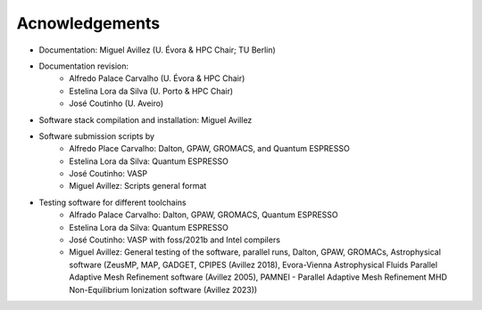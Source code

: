 Acnowledgements
===============
- Documentation: Miguel Avillez (U. Évora & HPC Chair; TU Berlin)
- Documentation revision: 
    - Alfredo Palace Carvalho (U. Évora & HPC Chair)
    - Estelina Lora da Silva (U. Porto & HPC Chair)
    - José Coutinho (U. Aveiro)
- Software stack compilation and installation: Miguel Avillez
- Software submission scripts by
    - Alfredo Place Carvalho: Dalton, GPAW, GROMACS, and Quantum ESPRESSO
    - Estelina Lora da Silva: Quantum ESPRESSO
    - José Coutinho: VASP
    - Miguel Avillez: Scripts general format
- Testing software for different toolchains
    - Alfrado Palace Carvalho: Dalton, GPAW, GROMACS, Quantum ESPRESSO
    - Estelina Lora da Silva: Quantum ESPRESSO
    - José Coutinho: VASP with foss/2021b and Intel compilers
    - Miguel Avillez: General testing of the software, parallel runs, Dalton, GPAW, GROMACs, Astrophysical software (ZeusMP, MAP, GADGET, CPIPES (Avillez 2018), Evora-Vienna Astrophysical Fluids Parallel Adaptive Mesh Refinement software (Avillez 2005), PAMNEI - Parallel Adaptive Mesh Refinement MHD Non-Equilibrium Ionization software (Avillez 2023))

